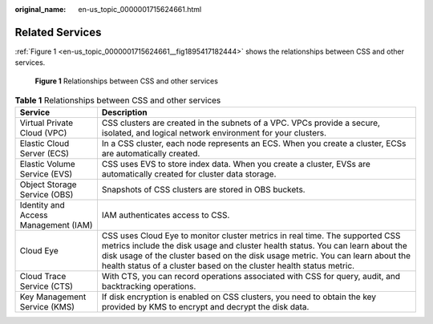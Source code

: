 :original_name: en-us_topic_0000001715624661.html

.. _en-us_topic_0000001715624661:

Related Services
================

:ref:`Figure 1 <en-us_topic_0000001715624661__fig1895417182444>` shows the relationships between CSS and other services.

.. _en-us_topic_0000001715624661__fig1895417182444:

.. figure:: /_static/images/en-us_image_0000001667545210.png
   :alt: **Figure 1** Relationships between CSS and other services

   **Figure 1** Relationships between CSS and other services

.. table:: **Table 1** Relationships between CSS and other services

   +--------------------------------------+-------------------------------------------------------------------------------------------------------------------------------------------------------------------------------------------------------------------------------------------------------------------------------------------------------------------------+
   | Service                              | Description                                                                                                                                                                                                                                                                                                             |
   +======================================+=========================================================================================================================================================================================================================================================================================================================+
   | Virtual Private Cloud (VPC)          | CSS clusters are created in the subnets of a VPC. VPCs provide a secure, isolated, and logical network environment for your clusters.                                                                                                                                                                                   |
   +--------------------------------------+-------------------------------------------------------------------------------------------------------------------------------------------------------------------------------------------------------------------------------------------------------------------------------------------------------------------------+
   | Elastic Cloud Server (ECS)           | In a CSS cluster, each node represents an ECS. When you create a cluster, ECSs are automatically created.                                                                                                                                                                                                               |
   +--------------------------------------+-------------------------------------------------------------------------------------------------------------------------------------------------------------------------------------------------------------------------------------------------------------------------------------------------------------------------+
   | Elastic Volume Service (EVS)         | CSS uses EVS to store index data. When you create a cluster, EVSs are automatically created for cluster data storage.                                                                                                                                                                                                   |
   +--------------------------------------+-------------------------------------------------------------------------------------------------------------------------------------------------------------------------------------------------------------------------------------------------------------------------------------------------------------------------+
   | Object Storage Service (OBS)         | Snapshots of CSS clusters are stored in OBS buckets.                                                                                                                                                                                                                                                                    |
   +--------------------------------------+-------------------------------------------------------------------------------------------------------------------------------------------------------------------------------------------------------------------------------------------------------------------------------------------------------------------------+
   | Identity and Access Management (IAM) | IAM authenticates access to CSS.                                                                                                                                                                                                                                                                                        |
   +--------------------------------------+-------------------------------------------------------------------------------------------------------------------------------------------------------------------------------------------------------------------------------------------------------------------------------------------------------------------------+
   | Cloud Eye                            | CSS uses Cloud Eye to monitor cluster metrics in real time. The supported CSS metrics include the disk usage and cluster health status. You can learn about the disk usage of the cluster based on the disk usage metric. You can learn about the health status of a cluster based on the cluster health status metric. |
   +--------------------------------------+-------------------------------------------------------------------------------------------------------------------------------------------------------------------------------------------------------------------------------------------------------------------------------------------------------------------------+
   | Cloud Trace Service (CTS)            | With CTS, you can record operations associated with CSS for query, audit, and backtracking operations.                                                                                                                                                                                                                  |
   +--------------------------------------+-------------------------------------------------------------------------------------------------------------------------------------------------------------------------------------------------------------------------------------------------------------------------------------------------------------------------+
   | Key Management Service (KMS)         | If disk encryption is enabled on CSS clusters, you need to obtain the key provided by KMS to encrypt and decrypt the disk data.                                                                                                                                                                                         |
   +--------------------------------------+-------------------------------------------------------------------------------------------------------------------------------------------------------------------------------------------------------------------------------------------------------------------------------------------------------------------------+

